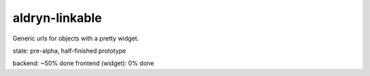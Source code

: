 aldryn-linkable
===============

Generic urls for objects with a pretty widget.

state: pre-alpha, half-finished prototype


backend: ~50% done
frontend (widget): 0% done
